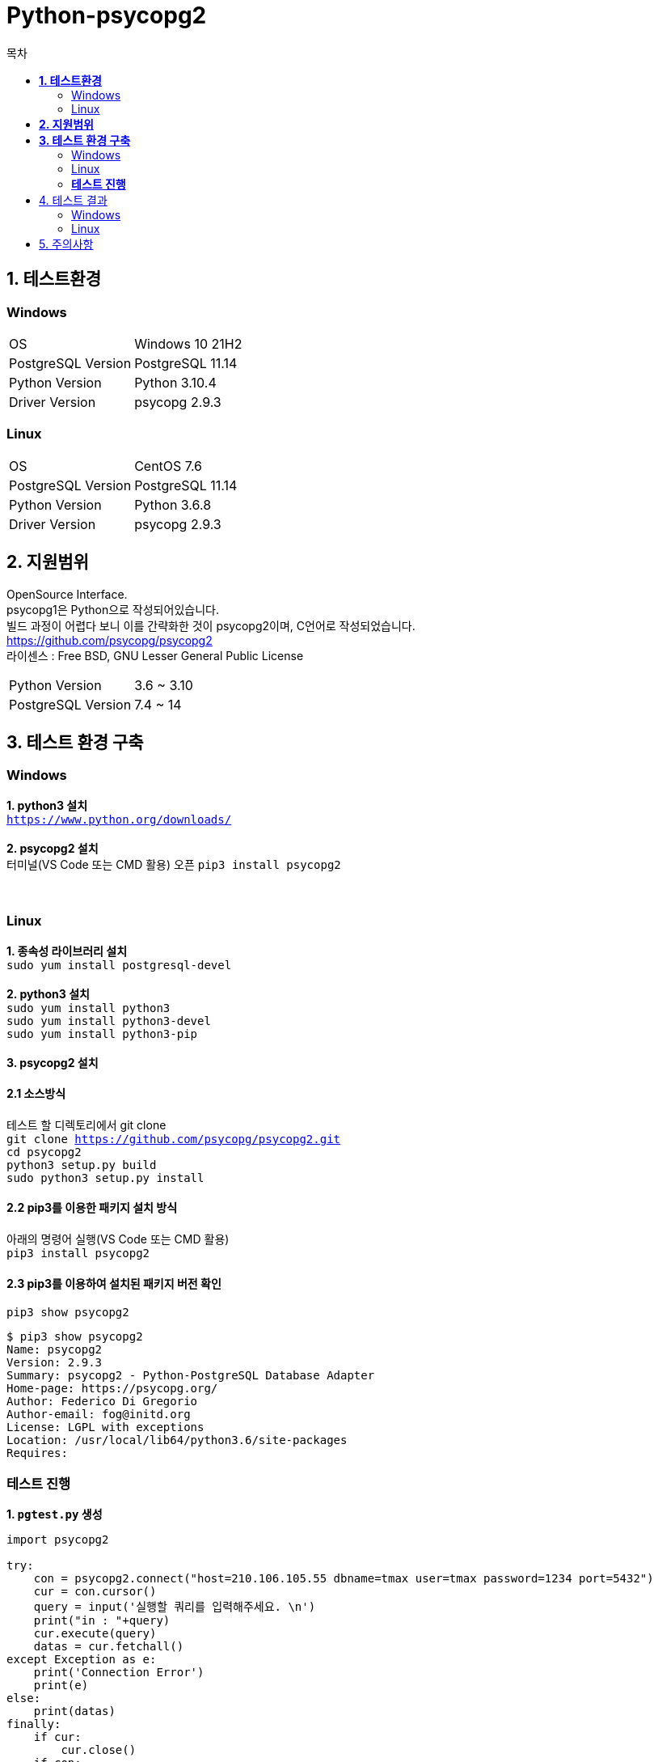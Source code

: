 = Python-psycopg2
:toc:
:toc-title: 목차

== *1. 테스트환경*

=== Windows
|=======
| OS | Windows 10 21H2
| PostgreSQL Version | PostgreSQL 11.14
| Python Version | Python 3.10.4
| Driver Version | psycopg 2.9.3
|=======


=== Linux
|=======
| OS | CentOS 7.6
| PostgreSQL Version | PostgreSQL 11.14
| Python Version | Python 3.6.8
| Driver Version | psycopg 2.9.3
|=======

== *2. 지원범위*
OpenSource Interface. + 
psycopg1은 Python으로 작성되어있습니다. + 
빌드 과정이 어렵다 보니 이를 간략화한 것이 psycopg2이며, C언어로 작성되었습니다. + 
https://github.com/psycopg/psycopg2 + 
라이센스 : Free BSD, GNU Lesser General Public License + 
|===
|Python Version|3.6 ~ 3.10
|PostgreSQL Version|7.4 ~ 14
|===

== *3. 테스트 환경 구축*

=== Windows
*1. python3 설치* +
`https://www.python.org/downloads/` + 
 + 
*2. psycopg2 설치* + 
터미널(VS Code 또는 CMD 활용) 오픈
`pip3 install psycopg2` + 
 + 
 + 
 
=== Linux
*1. 종속성 라이브러리 설치* + 
`sudo yum install postgresql-devel` +
 + 
*2. python3 설치* +
`sudo yum install python3` + 
`sudo yum install python3-devel` + 
`sudo yum install python3-pip`  + 
 + 
*3. psycopg2 설치* + 

==== 2.1 소스방식

테스트 할 디렉토리에서 git clone + 
 `git clone https://github.com/psycopg/psycopg2.git` + 
 `cd psycopg2` + 
 `python3 setup.py build` + 
 `sudo python3 setup.py install` + 
 
==== 2.2 pip3를 이용한 패키지 설치 방식
아래의 명령어 실행(VS Code 또는 CMD 활용) + 
`pip3 install psycopg2` +  

==== 2.3 pip3를 이용하여 설치된 패키지 버전 확인
`pip3 show psycopg2`

[source, bash]
-----
$ pip3 show psycopg2
Name: psycopg2
Version: 2.9.3
Summary: psycopg2 - Python-PostgreSQL Database Adapter
Home-page: https://psycopg.org/
Author: Federico Di Gregorio
Author-email: fog@initd.org
License: LGPL with exceptions
Location: /usr/local/lib64/python3.6/site-packages
Requires: 
-----

=== *테스트 진행*
*1. `pgtest.py` 생성*
[source, python]
----
import psycopg2

try:
    con = psycopg2.connect("host=210.106.105.55 dbname=tmax user=tmax password=1234 port=5432")
    cur = con.cursor()
    query = input('실행할 쿼리를 입력해주세요. \n')
    print("in : "+query)
    cur.execute(query) 
    datas = cur.fetchall()
except Exception as e:
    print('Connection Error')
    print(e)
else:
    print(datas)
finally:
    if cur:
        cur.close()
    if con:
        con.close()
----

*2. 아래의 명령어로 pgtest.py 실행* + 
`python3 pgtest.py`
`실행할 쿼리를 입력해주세요.` 출력시, 쿼리 입력후 엔터

== 4. 테스트 결과
=== Windows 
image::python-테스트결과-윈도우.png[]

=== Linux
image::python-테스트결과-리눅스.png[]

== 5. 주의사항
출력 결과가 다른 인터페이스와 다르게 표준 출력이 아니므로, 출력을 확인 후에 사용 바랍니다.

